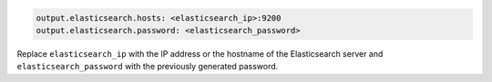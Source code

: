 .. Copyright (C) 2020 Wazuh, Inc.

.. code-block:: yaml

  output.elasticsearch.hosts: <elasticsearch_ip>:9200
  output.elasticsearch.password: <elasticsearch_password>

Replace ``elasticsearch_ip`` with the IP address or the hostname of the Elasticsearch server and ``elasticsearch_password`` with the previously generated password.

.. End of include file
